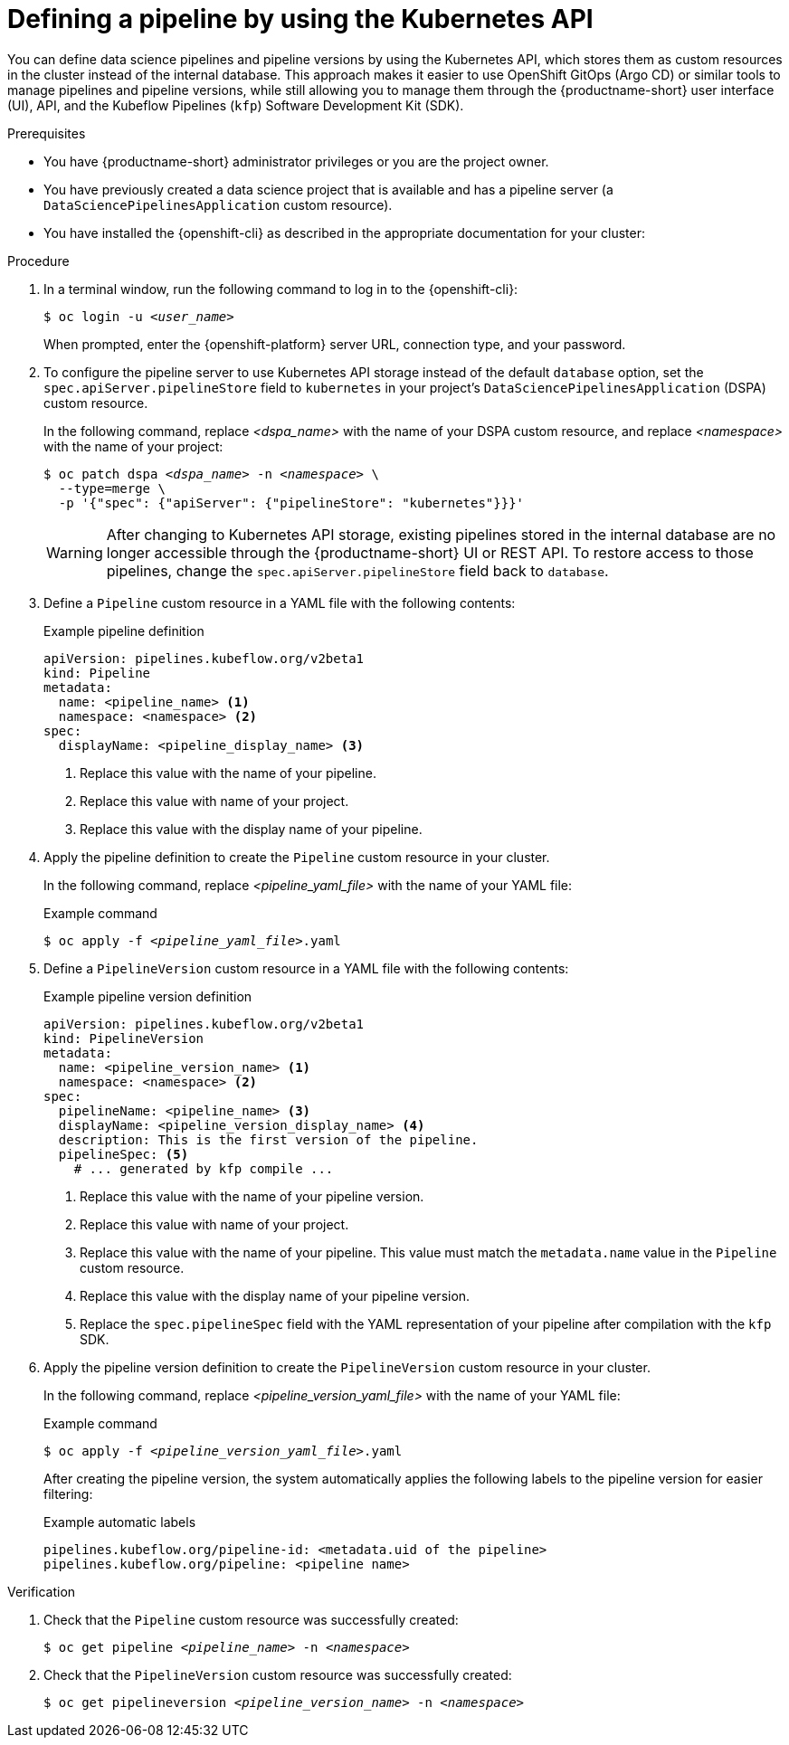 :_module-type: PROCEDURE

[id="defining-a-pipeline-by-using-the-kubernetes-api_{context}"]
= Defining a pipeline by using the Kubernetes API

[role='_abstract']

You can define data science pipelines and pipeline versions by using the Kubernetes API, which stores them as custom resources in the cluster instead of the internal database. This approach makes it easier to use OpenShift GitOps (Argo CD) or similar tools to manage pipelines and pipeline versions, while still allowing you to manage them through the {productname-short} user interface (UI), API, and the Kubeflow Pipelines (`kfp`) Software Development Kit (SDK).

.Prerequisites
* You have {productname-short} administrator privileges or you are the project owner.
* You have previously created a data science project that is available and has a pipeline server (a `DataSciencePipelinesApplication` custom resource).
* You have installed the {openshift-cli} as described in the appropriate documentation for your cluster:
ifdef::upstream,self-managed[]
** link:https://docs.redhat.com/en/documentation/openshift_container_platform/{ocp-latest-version}/html/cli_tools/openshift-cli-oc#installing-openshift-cli[Installing the OpenShift CLI^] for OpenShift Container Platform  
** link:https://docs.redhat.com/en/documentation/red_hat_openshift_service_on_aws/{rosa-latest-version}/html/cli_tools/openshift-cli-oc#installing-openshift-cli[Installing the OpenShift CLI^] for {rosa-productname}
endif::[]
ifdef::cloud-service[]
** link:https://docs.redhat.com/en/documentation/openshift_dedicated/{osd-latest-version}/html/cli_tools/openshift-cli-oc#installing-openshift-cli[Installing the OpenShift CLI^] for OpenShift Dedicated  
** link:https://docs.redhat.com/en/documentation/red_hat_openshift_service_on_aws_classic_architecture/{rosa-classic-latest-version}/html/cli_tools/openshift-cli-oc#installing-openshift-cli[Installing the OpenShift CLI^] for {rosa-classic-productname}
endif::[]

.Procedure

. In a terminal window, run the following command to log in to the {openshift-cli}:
+
[source,subs="+quotes"]
----
$ oc login -u __<user_name>__
----
+
When prompted, enter the {openshift-platform} server URL, connection type, and your password.


. To configure the pipeline server to use Kubernetes API storage instead of the default `database` option, set the `spec.apiServer.pipelineStore` field to `kubernetes` in your project's `DataSciencePipelinesApplication` (DSPA) custom resource.
+
In the following command, replace __<dspa_name>__ with the name of your DSPA custom resource, and replace __<namespace>__ with the name of your project:
+
[source,subs="+quotes"]
----
$ oc patch dspa __<dspa_name>__ -n __<namespace>__ \
  --type=merge \
  -p '{"spec": {"apiServer": {"pipelineStore": "kubernetes"}}}'
----
+
[WARNING]
====
After changing to Kubernetes API storage, existing pipelines stored in the internal database are no longer accessible through the {productname-short} UI or REST API. To restore access to those pipelines, change the `spec.apiServer.pipelineStore` field back to `database`.
====

. Define a `Pipeline` custom resource in a YAML file with the following contents:
+
.Example pipeline definition
[source,yaml]
----
apiVersion: pipelines.kubeflow.org/v2beta1
kind: Pipeline
metadata:
  name: <pipeline_name> <1>
  namespace: <namespace> <2>
spec:
  displayName: <pipeline_display_name> <3>
----
<1> Replace this value with the name of your pipeline.
<2> Replace this value with name of your project.
<3> Replace this value with the display name of your pipeline.

. Apply the pipeline definition to create the `Pipeline` custom resource in your cluster.
+
In the following command, replace __<pipeline_yaml_file>__ with the name of your YAML file:
+
.Example command
[source,subs="+quotes"]
----
$ oc apply -f __<pipeline_yaml_file>__.yaml
----

. Define a `PipelineVersion` custom resource in a YAML file with the following contents:
+
.Example pipeline version definition
[source,yaml]
----
apiVersion: pipelines.kubeflow.org/v2beta1
kind: PipelineVersion
metadata:
  name: <pipeline_version_name> <1>
  namespace: <namespace> <2>
spec:
  pipelineName: <pipeline_name> <3>
  displayName: <pipeline_version_display_name> <4>
  description: This is the first version of the pipeline.
  pipelineSpec: <5>
    # ... generated by kfp compile ...
----
<1> Replace this value with the name of your pipeline version.
<2> Replace this value with name of your project.
<3> Replace this value with the name of your pipeline. This value must match the `metadata.name` value in the `Pipeline` custom resource.
<4> Replace this value with the display name of your pipeline version.
<5> Replace the `spec.pipelineSpec` field with the YAML representation of your pipeline after compilation with the `kfp` SDK.

. Apply the pipeline version definition to create the `PipelineVersion` custom resource in your cluster.
+
In the following command, replace __<pipeline_version_yaml_file>__ with the name of your YAML file:
+
.Example command
[source,subs="+quotes"]
----
$ oc apply -f __<pipeline_version_yaml_file>__.yaml
----
+
After creating the pipeline version, the system automatically applies the following labels to the pipeline version for easier filtering: 
+
.Example automatic labels
[source,yaml]
----
pipelines.kubeflow.org/pipeline-id: <metadata.uid of the pipeline>
pipelines.kubeflow.org/pipeline: <pipeline name>
----

.Verification
. Check that the `Pipeline` custom resource was successfully created:
+
[source,subs="+quotes"]
----
$ oc get pipeline __<pipeline_name>__ -n __<namespace>__
----

. Check that the `PipelineVersion` custom resource was successfully created:
+
[source,subs="+quotes"]
----
$ oc get pipelineversion __<pipeline_version_name>__ -n __<namespace>__
----